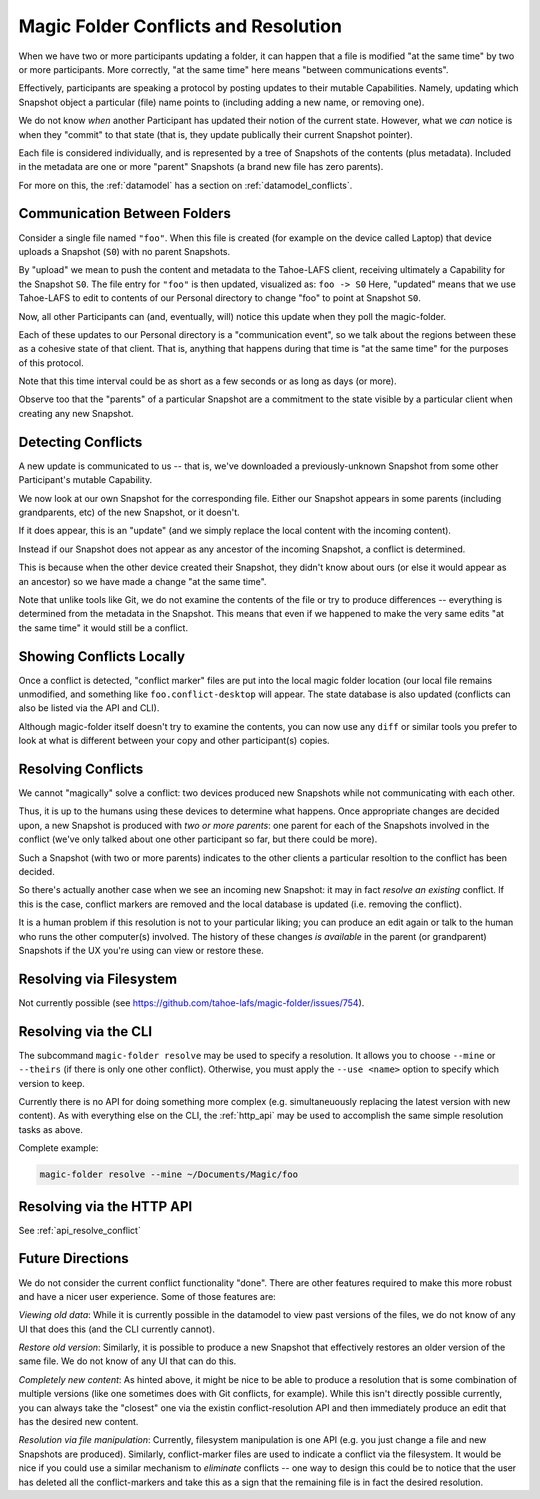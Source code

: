 .. -*- coding: utf-8 -*-

.. _conflicts:

Magic Folder Conflicts and Resolution
=====================================

When we have two or more participants updating a folder, it can happen that a file is modified "at the same time" by two or more participants.
More correctly, "at the same time" here means "between communications events".

Effectively, participants are speaking a protocol by posting updates to their mutable Capabilities.
Namely, updating which Snapshot object a particular (file) name points to (including adding a new name, or removing one).

We do not know *when* another Participant has updated their notion of the current state.
However, what we *can* notice is when they "commit" to that state (that is, they update publically their current Snapshot pointer).

Each file is considered individually, and is represented by a tree of Snapshots of the contents (plus metadata).
Included in the metadata are one or more "parent" Snapshots (a brand new file has zero parents).

For more on this, the :ref:`datamodel` has a section on :ref:`datamodel_conflicts`.


Communication Between Folders
-----------------------------

Consider a single file named ``"foo"``.
When this file is created (for example on the device called Laptop) that device uploads a Snapshot (``S0``) with no parent Snapshots.

By "upload" we mean to push the content and metadata to the Tahoe-LAFS client, receiving ultimately a Capability for the Snapshot ``S0``.
The file entry for ``"foo"`` is then updated, visualized as: ``foo -> S0``
Here, "updated" means that we use Tahoe-LAFS to edit to contents of our Personal directory to change "foo" to point at Snapshot ``S0``.

Now, all other Participants can (and, eventually, will) notice this update when they poll the magic-folder.

Each of these updates to our Personal directory is a "communication event", so we talk about the regions between these as a cohesive state of that client.
That is, anything that happens during that time is "at the same time" for the purposes of this protocol.

Note that this time interval could be as short as a few seconds or as long as days (or more).

Observe too that the "parents" of a particular Snapshot are a commitment to the state visible by a particular client when creating any new Snapshot.


Detecting Conflicts
-------------------

A new update is communicated to us -- that is, we've downloaded a previously-unknown Snapshot from some other Participant's mutable Capability.

We now look at our own Snapshot for the corresponding file.
Either our Snapshot appears in some parents (including grandparents, etc) of the new Snapshot, or it doesn't.

If it does appear, this is an "update" (and we simply replace the local content with the incoming content).

Instead if our Snapshot does not appear as any ancestor of the incoming Snapshot, a conflict is determined.

This is because when the other device created their Snapshot, they didn't know about ours (or else it would appear as an ancestor) so we have made a change "at the same time".

Note that unlike tools like Git, we do not examine the contents of the file or try to produce differences -- everything is determined from the metadata in the Snapshot.
This means that even if we happened to make the very same edits "at the same time" it would still be a conflict.


Showing Conflicts Locally
-------------------------

Once a conflict is detected, "conflict marker" files are put into the local magic folder location (our local file remains unmodified, and something like ``foo.conflict-desktop`` will appear.
The state database is also updated (conflicts can also be listed via the API and CLI).

Although magic-folder itself doesn't try to examine the contents, you can now use any ``diff`` or similar tools you prefer to look at what is different between your copy and other participant(s) copies.


Resolving Conflicts
-------------------

We cannot "magically" solve a conflict: two devices produced new Snapshots while not communicating with each other.

Thus, it is up to the humans using these devices to determine what happens.
Once appropriate changes are decided upon, a new Snapshot is produced with *two or more parents*: one parent for each of the Snapshots involved in the conflict (we've only talked about one other participant so far, but there could be more).

Such a Snapshot (with two or more parents) indicates to the other clients a particular resoltion to the conflict has been decided.

So there's actually another case when we see an incoming new Snapshot: it may in fact *resolve an existing* conflict.
If this is the case, conflict markers are removed and the local database is updated (i.e. removing the conflict).

It is a human problem if this resolution is not to your particular liking; you can produce an edit again or talk to the human who runs the other computer(s) involved.
The history of these changes *is available* in the parent (or grandparent) Snapshots if the UX you're using can view or restore these.


Resolving via Filesystem
------------------------

Not currently possible (see `https://github.com/tahoe-lafs/magic-folder/issues/754 <Issue 754>`_).


Resolving via the CLI
---------------------

The subcommand ``magic-folder resolve`` may be used to specify a resolution.
It allows you to choose ``--mine`` or ``--theirs`` (if there is only one other conflict).
Otherwise, you must apply the ``--use <name>`` option to specify which version to keep.

Currently there is no API for doing something more complex (e.g. simultaneuously replacing the latest version with new content).
As with everything else on the CLI, the :ref:`http_api` may be used to accomplish the same simple resolution tasks as above.

Complete example:

.. code-block:: console

    magic-folder resolve --mine ~/Documents/Magic/foo


Resolving via the HTTP API
--------------------------

See :ref:`api_resolve_conflict`


Future Directions
-----------------

We do not consider the current conflict functionality "done".
There are other features required to make this more robust and have a nicer user experience.
Some of those features are:

*Viewing old data*: While it is currently possible in the datamodel to view past versions of the files, we do not know of any UI that does this (and the CLI currently cannot).

*Restore old version*: Similarly, it is possible to produce a new Snapshot that effectively restores an older version of the same file.
We do not know of any UI that can do this.

*Completely new content*: As hinted above, it might be nice to be able to produce a resolution that is some combination of multiple versions (like one sometimes does with Git conflicts, for example).
While this isn't directly possible currently, you can always take the "closest" one via the existin conflict-resolution API and then immediately produce an edit that has the desired new content.

*Resolution via file manipulation*: Currently, filesystem manipulation is one API (e.g. you just change a file and new Snapshots are produced).
Similarly, conflict-marker files are used to indicate a conflict via the filesystem.
It would be nice if you could use a similar mechanism to *eliminate* conflicts -- one way to design this could be to notice that the user has deleted all the conflict-markers and take this as a sign that the remaining file is in fact the desired resolution.
